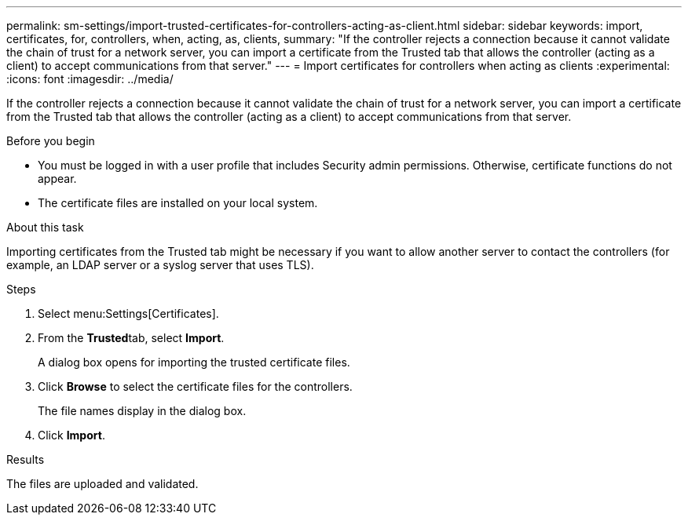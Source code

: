 ---
permalink: sm-settings/import-trusted-certificates-for-controllers-acting-as-client.html
sidebar: sidebar
keywords: import, certificates, for, controllers, when, acting, as, clients,
summary: "If the controller rejects a connection because it cannot validate the chain of trust for a network server, you can import a certificate from the Trusted tab that allows the controller (acting as a client) to accept communications from that server."
---
= Import certificates for controllers when acting as clients
:experimental:
:icons: font
:imagesdir: ../media/

[.lead]
If the controller rejects a connection because it cannot validate the chain of trust for a network server, you can import a certificate from the Trusted tab that allows the controller (acting as a client) to accept communications from that server.

.Before you begin

* You must be logged in with a user profile that includes Security admin permissions. Otherwise, certificate functions do not appear.
* The certificate files are installed on your local system.

.About this task

Importing certificates from the Trusted tab might be necessary if you want to allow another server to contact the controllers (for example, an LDAP server or a syslog server that uses TLS).

.Steps

. Select menu:Settings[Certificates].
. From the **Trusted**tab, select *Import*.
+
A dialog box opens for importing the trusted certificate files.

. Click *Browse* to select the certificate files for the controllers.
+
The file names display in the dialog box.

. Click *Import*.

.Results

The files are uploaded and validated.
